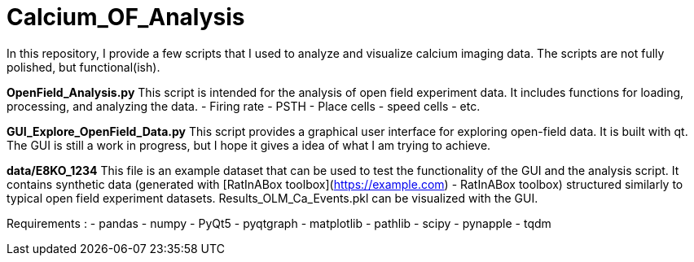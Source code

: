 # Calcium_OF_Analysis

In this repository, I provide a few scripts that I used to analyze and visualize calcium imaging data. The scripts are not fully polished, but functional(ish). 

**OpenField_Analysis.py**
This script is intended for the analysis of open field experiment data. It includes functions for loading, processing, and analyzing the data. 
- Firing rate
- PSTH
- Place cells
- speed cells
- etc. 

**GUI_Explore_OpenField_Data.py**
This script provides a graphical user interface for exploring open-field data. It is built with qt. The GUI is still a work in progress, but I hope it gives a idea of what I am trying to achieve.

**data/E8KO_1234**
This file is an example dataset that can be used to test the functionality of the GUI and the analysis script. It contains synthetic data (generated with [RatInABox toolbox](https://example.com) - RatInABox toolbox) structured similarly to typical open field experiment datasets.
Results_OLM_Ca_Events.pkl can be visualized with the GUI. 

Requirements : 
- pandas
- numpy 
- PyQt5
- pyqtgraph
- matplotlib
- pathlib
- scipy
- pynapple 
- tqdm
